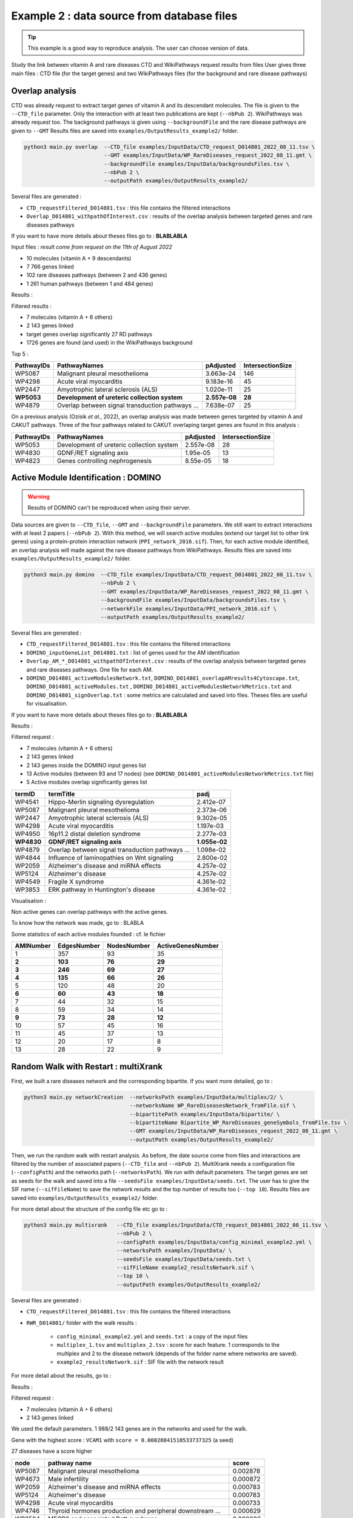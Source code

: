 .. _example2:

==================================================
Example 2 : data source from database files
==================================================

.. tip::

   This example is a good way to reproduce analysis. The user can choose version of data.

Study the link between vitamin A and rare diseases
CTD and WikiPathways request results from files
User gives three main files : CTD file (for the target genes) and two WikiPathways files (for the background and
rare disease pathways)

Overlap analysis
======================

CTD was already request to extract target genes of vitamin A and its descendant molecules. The file is given to the
``--CTD_file`` parameter. Only the interaction with at least two publications are kept (``--nbPub 2``).
WikiPathways was already request too. The background pathways is given using ``--backgroundFile`` and the rare disease
pathways are given to ``--GMT``
Results files are saved into ``examples/OutputResults_example2/`` folder.

.. code-block:: bash

   python3 main.py overlap  --CTD_file examples/InputData/CTD_request_D014801_2022_08_11.tsv \
                            --GMT examples/InputData/WP_RareDiseases_request_2022_08_11.gmt \
                            --backgroundFile examples/InputData/backgroundsFiles.tsv \
                            --nbPub 2 \
                            --outputPath examples/OutputResults_example2/

Several files are generated :

- ``CTD_requestFiltered_D014801.tsv`` : this file contains the filtered interactions

- ``Overlap_D014801_withpathOfInterest.csv`` : results of the overlap analysis between targeted genes and rare diseases pathways

If you want to have more details about theses files go to : **BLABLABLA**

Input files :
*result come from request on the 11th of August 2022*

- 10 molecules (vitamin A + 9 descendants)
- 7 766 genes linked

- 102 rare diseases pathways (between 2 and 436 genes)
- 1 261 human pathways (between 1 and 484 genes)

Results :

Filtered results :

- 7 molecules (vitamin A + 6 others)
- 2 143 genes linked

- target genes overlap significantly 27 RD pathways
- 1726 genes are found (and used) in the WikiPathways background

Top 5 :

+------------+----------------------------------------------------+---------------+------------------+
| PathwayIDs | PathwayNames                                       | pAdjusted     | IntersectionSize |
+============+====================================================+===============+==================+
|   WP5087   | Malignant pleural mesothelioma                     | 3.663e-24     |       146        |
+------------+----------------------------------------------------+---------------+------------------+
|   WP4298   | Acute viral myocarditis                            | 9.183e-16     |        45        |
+------------+----------------------------------------------------+---------------+------------------+
|   WP2447   | Amyotrophic lateral sclerosis (ALS)                | 1.020e-11     |        25        |
+------------+----------------------------------------------------+---------------+------------------+
| **WP5053** | **Development of ureteric collection system**      | **2.557e-08** |      **28**      |
+------------+----------------------------------------------------+---------------+------------------+
|   WP4879   | Overlap between signal transduction pathways ...   | 7.638e-07     |        25        |
+------------+----------------------------------------------------+---------------+------------------+

On a previous analysis (Ozisik *et al.*, 2022), an overlap analysis was made between genes targeted by vitamin A and
CAKUT pathways. Three of the four pathways related to CAKUT overlaping target genes are found in this analysis :

+------------+----------------------------------------------------+-----------+------------------+
| PathwayIDs | PathwayNames                                       | pAdjusted | IntersectionSize |
+============+====================================================+===========+==================+
|   WP5053   | Development of ureteric collection system          | 2.557e-08 |        28        |
+------------+----------------------------------------------------+-----------+------------------+
|   WP4830   | GDNF/RET signaling axis                            | 1.95e-05  |        13        |
+------------+----------------------------------------------------+-----------+------------------+
|   WP4823   | Genes controlling nephrogenesis                    | 8.55e-05  |        18        |
+------------+----------------------------------------------------+-----------+------------------+

Active Module Identification : DOMINO
==================================================

.. warning::

   Results of DOMINO can't be reproduced when using their server.

Data sources are given to ``--CTD_file``, ``--GMT`` and ``--backgroundFile`` parameters. We still want to extract interactions
with at least 2 papers (``--nbPub 2``).
With this method, we will search active modules (extend our target list to other link genes) using a protein-protein
interaction network (``PPI_network_2016.sif``). Then, for each active module identified, an overlap analysis will made
against the rare disease pathways from WikiPathways.
Results files are saved into ``examples/OutputResults_example2/`` folder.

.. code-block:: bash

   python3 main.py domino  --CTD_file examples/InputData/CTD_request_D014801_2022_08_11.tsv \
                           --nbPub 2 \
                           --GMT examples/InputData/WP_RareDiseases_request_2022_08_11.gmt \
                           --backgroundFile examples/InputData/backgroundsFiles.tsv \
                           --networkFile examples/InputData/PPI_network_2016.sif \
                           --outputPath examples/OutputResults_example2/

Several files are generated :

- ``CTD_requestFiltered_D014801.tsv`` : this file contains the filtered interactions

- ``DOMINO_inputGeneList_D014801.txt`` : list of genes used for the AM identification

- ``Overlap_AM_*_D014801_withpathOfInterest.csv`` : results of the overlap analysis between targeted genes and rare
  diseases pathways. One file for each AM.

- ``DOMINO_D014801_activeModulesNetwork.txt``, ``DOMINO_D014801_overlapAMresults4Cytoscape.txt``, ``DOMINO_D014801_activeModules.txt``
  , ``DOMINO_D014801_activeModulesNetworkMetrics.txt`` and ``DOMINO_D014801_signOverlap.txt`` : some metrics are
  calculated and saved into files. Theses files are useful for visualisation.

If you want to have more details about theses files go to : **BLABLABLA**

Results :

Filtered request :

- 7 molecules (vitamin A + 6 others)
- 2 143 genes linked

- 2 143 genes inside the DOMINO input genes list
- 13 Active modules (between 93 and 17 nodes) (see ``DOMINO_D014801_activeModulesNetworkMetrics.txt`` file)

- 5 Active modules overlap significantly genes list

+------------+------------------------------------------------------+----------------+
| termID     | termTitle                                            | padj           |
+============+======================================================+================+
| WP4541     | Hippo-Merlin signaling dysregulation                 | 2.412e-07      |
+------------+------------------------------------------------------+----------------+
| WP5087     | Malignant pleural mesothelioma                       | 2.373e-06      |
+------------+------------------------------------------------------+----------------+
| WP2447     | Amyotrophic lateral sclerosis (ALS)                  | 9.302e-05      |
+------------+------------------------------------------------------+----------------+
| WP4298     | Acute viral myocarditis                              | 1.197e-03      |
+------------+------------------------------------------------------+----------------+
| WP4950     | 16p11.2 distal deletion syndrome                     | 2.277e-03      |
+------------+------------------------------------------------------+----------------+
|**WP4830**  | **GDNF/RET signaling axis**                          | **1.055e-02**  |
+------------+------------------------------------------------------+----------------+
| WP4879     | Overlap between signal transduction pathways ...     | 1.098e-02      |
+------------+------------------------------------------------------+----------------+
| WP4844     | Influence of laminopathies on Wnt signaling          | 2.800e-02      |
+------------+------------------------------------------------------+----------------+
| WP2059     | Alzheimer's disease and miRNA effects                | 4.257e-02      |
+------------+------------------------------------------------------+----------------+
| WP5124     | Alzheimer's disease                                  | 4.257e-02      |
+------------+------------------------------------------------------+----------------+
| WP4549     | Fragile X syndrome                                   | 4.361e-02      |
+------------+------------------------------------------------------+----------------+
| WP3853     | ERK pathway in Huntington's disease                  | 4.361e-02      |
+------------+------------------------------------------------------+----------------+

Visualisation :

.. image:: ../../pictures/example2_DOMINO_AMnetwork.png
   :alt: example2 AMI

Non active genes can overlap pathways with the active genes.

To know how the network was made, go to : BLABLA

Some statistics of each active modules founded : cf. le fichier

+-------------+---------------+---------------+---------------------+
| AMINumber   | EdgesNumber   | NodesNumber   | ActiveGenesNumber   |
+=============+===============+===============+=====================+
| 1           | 357           | 93            | 35                  |
+-------------+---------------+---------------+---------------------+
| **2**       | **103**       | **76**        | **29**              |
+-------------+---------------+---------------+---------------------+
| **3**       | **246**       | **69**        | **27**              |
+-------------+---------------+---------------+---------------------+
| **4**       | **135**       | **66**        | **26**              |
+-------------+---------------+---------------+---------------------+
| 5           | 120           | 48            | 20                  |
+-------------+---------------+---------------+---------------------+
| **6**       | **60**        | **43**        | **18**              |
+-------------+---------------+---------------+---------------------+
| 7           | 44            | 32            | 15                  |
+-------------+---------------+---------------+---------------------+
| 8           | 59            | 34            | 14                  |
+-------------+---------------+---------------+---------------------+
| **9**       | **73**        | **28**        | **12**              |
+-------------+---------------+---------------+---------------------+
| 10          | 57            | 45            | 16                  |
+-------------+---------------+---------------+---------------------+
| 11          | 45            | 37            | 13                  |
+-------------+---------------+---------------+---------------------+
| 12          | 20            | 17            | 8                   |
+-------------+---------------+---------------+---------------------+
| 13          | 28            | 22            | 9                   |
+-------------+---------------+---------------+---------------------+

Random Walk with Restart : multiXrank
==================================================

First, we built a rare diseases network and the corresponding bipartite. If you want more detailed, go to :

.. code-block:: bash

   python3 main.py networkCreation  --networksPath examples/InputData/multiplex/2/ \
                                    --networksName WP_RareDiseasesNetwork_fromFile.sif \
                                    --bipartitePath examples/InputData/bipartite/ \
                                    --bipartiteName Bipartite_WP_RareDiseases_geneSymbols_fromFile.tsv \
                                    --GMT examples/InputData/WP_RareDiseases_request_2022_08_11.gmt \
                                    --outputPath examples/OutputResults_example2/

Then, we run the random walk with restart analysis. As before, the date source come from files and interactions are filtered
by the number of associated papers (``--CTD_file`` and ``--nbPub 2``).
MultiXrank needs a configuration file (``--configPath``) and the networks path (``--networksPath``). We run with
default parameters.
The target genes are set as seeds for the walk and saved into a file ``--seedsFile examples/InputData/seeds.txt``.
The user has to give the SIF name (``--sifFileName``) to save the network results and the top number of results too
(``--top 10``).
Results files are saved into ``examples/OutputResults_example2/`` folder.

For more detail about the structure of the config file etc go to :

.. code-block:: bash

   python3 main.py multixrank   --CTD_file examples/InputData/CTD_request_D014801_2022_08_11.tsv \
                                --nbPub 2 \
                                --configPath examples/InputData/config_minimal_example2.yml \
                                --networksPath examples/InputData/ \
                                --seedsFile examples/InputData/seeds.txt \
                                --sifFileName example2_resultsNetwork.sif \
                                --top 10 \
                                --outputPath examples/OutputResults_example2/

Several files are generated :

- ``CTD_requestFiltered_D014801.tsv`` : this file contains the filtered interactions

- ``RWR_D014801/`` folder with the walk results :

    - ``config_minimal_example2.yml`` and ``seeds.txt`` : a copy of the input files

    - ``multiplex_1.tsv`` and ``multiplex_2.tsv`` : score for each feature. 1 corresponds to the multiplex and 2 to
      the disease network (depends of the folder name where networks are saved).

    - ``example2_resultsNetwork.sif`` : SIF file with the network result

For more detail about the results, go to :

Results :

Filtered request :

- 7 molecules (vitamin A + 6 others)
- 2 143 genes linked

We used the default parameters.
1 988/2 143 genes are in the networks and used for the walk.

Gene with the highest score : ``VCAM1`` with ``score = 0.00020841510533737325`` (a seed)

27 diseases have a score higher

+-------------+---------------------------------------------------------------+-------------+
| node        | pathway name                                                  | score       |
+=============+===============================================================+=============+
| WP5087      | Malignant pleural mesothelioma                                | 0.002878    |
+-------------+---------------------------------------------------------------+-------------+
| WP4673      | Male infertility                                              | 0.000872    |
+-------------+---------------------------------------------------------------+-------------+
| WP2059      | Alzheimer's disease and miRNA effects                         | 0.000783    |
+-------------+---------------------------------------------------------------+-------------+
| WP5124      | Alzheimer's disease                                           | 0.000783    |
+-------------+---------------------------------------------------------------+-------------+
| WP4298      | Acute viral myocarditis                                       | 0.000733    |
+-------------+---------------------------------------------------------------+-------------+
| WP4746      | Thyroid hormones production and peripheral downstream ...     | 0.000629    |
+-------------+---------------------------------------------------------------+-------------+
| WP3584      | MECP2 and associated Rett syndrome                            | 0.000606    |
+-------------+---------------------------------------------------------------+-------------+
| WP5224      | 2q37 copy number variation syndrome                           | 0.000569    |
+-------------+---------------------------------------------------------------+-------------+
| WP4549      | Fragile X syndrome                                            | 0.000555    |
+-------------+---------------------------------------------------------------+-------------+
| WP4657      | 22q11.2 copy number variation syndrome                        | 0.000529    |
+-------------+---------------------------------------------------------------+-------------+
| WP4541      | Hippo-Merlin signaling dysregulation                          | 0.000521    |
+-------------+---------------------------------------------------------------+-------------+
| WP4932      | 7q11.23 copy number variation syndrome                        | 0.000495    |
+-------------+---------------------------------------------------------------+-------------+
| WP5053      | Development of ureteric collection system                     | 0.000454    |
+-------------+---------------------------------------------------------------+-------------+
| WP4949      | 16p11.2 proximal deletion syndrome                            | 0.000446    |
+-------------+---------------------------------------------------------------+-------------+
| WP4312      | Rett syndrome causing genes                                   | 0.000395    |
+-------------+---------------------------------------------------------------+-------------+
| WP5114      | Nucleotide excision repair in xeroderma pigmentosum           | 0.000394    |
+-------------+---------------------------------------------------------------+-------------+
| WP2447      | Amyotrophic lateral sclerosis (ALS)                           | 0.000385    |
+-------------+---------------------------------------------------------------+-------------+
| WP4879      | Overlap between signal transduction pathways contributing ... | 0.000334    |
+-------------+---------------------------------------------------------------+-------------+
| WP4803      | Ciliopathies                                                  | 0.000311    |
+-------------+---------------------------------------------------------------+-------------+
| WP4540      | Hippo signaling regulation pathways                           | 0.000309    |
+-------------+---------------------------------------------------------------+-------------+
| WP4906      | 3q29 copy number variation syndrome                           | 0.000308    |
+-------------+---------------------------------------------------------------+-------------+
| WP5222      | 2q13 copy number variation syndrome                           | 0.000285    |
+-------------+---------------------------------------------------------------+-------------+
| WP3995      | Prion disease pathway                                         | 0.000281    |
+-------------+---------------------------------------------------------------+-------------+
| WP3998      | Prader-Willi and Angelman syndrome                            | 0.000244    |
+-------------+---------------------------------------------------------------+-------------+
| WP2371      | Parkinson's disease pathway                                   | 0.000231    |
+-------------+---------------------------------------------------------------+-------------+
| **WP4823**  | **Genes controlling nephrogenesis**                           | **0.000221**|
+-------------+---------------------------------------------------------------+-------------+
| WP4545      | Oxysterols derived from cholesterol                           | 0.000217    |
+-------------+---------------------------------------------------------------+-------------+

.. image:: ../../pictures/example2_multixrank_network.png
   :alt: example2 RWR

Rare disease pathways identified
==================================================

Using orsum to compare

.. code-block:: bash

    orsum.py    --gmt WP_RareDiseases_request_2022_08_11.gmt
                --files Overlap_D014801_withRDWP.4Orsum DOMINO_D014801_signOverlap.4Orsum diseasesResults.4Orsum
                --fileAliases Overlap DOMINO multiXrank
                --outputFolder orsum/

.. image:: ../../pictures/example2_orsum.png
   :alt: example2 orsum

Commands
==================================================

.. code-block:: bash

    1. Create table for overlap analysis
    awk -F';' '{if($9<=0.05){$9=sprintf("%0.3e", $9); print $1";"$2";"$9";"$6}}' Overlap_D014801_withpathOfInterest.csv > example2_overlap_top5.csv
    awk -F';' '{if(NR==1){print "PathwayIDs;PathwayNames;pAdjusted;IntersectionSize"}; if($9<=0.05){$9=sprintf("%0.3e", $9); print $1";"$2";"$9";"$6}}' Overlap_D014801_withpathOfInterest.csv > example2_overlap_top5.csv
    awk -F';' 'NR==1{print $1";"$2";"$9";"$6} {if($9<=0.05){$9=sprintf("%0.3e", $9); print $1";"$2";"$9";"$6}}' Overlap_D014801_withpathOfInterest.csv | grep "WP5053\|WP4823\|WP5052\|WP4830"

    2. Create table for DOMINO overlap
    awk -F"\t" 'BEGIN{print "termID;termTitle;padj"} NR==FNR{a[$1]=$2; next} {$2=sprintf("%.3e", $2);print $1";"a[$1]";"$2}' ../../InputData/WP_RareDiseases_request_2022_08_11.gmt DOMINO_D014801_signOverlap.txt > example2_DOMINOOverlap.csv

    3. Create table for multiXrank analysis
    awk -F"\t" 'NR==FNR{a[$1]=$2;next} {if($3>=0.00033619597393799407){$3=sprintf("%.6f", $3); print $2"\t"a[$2]"\t"$3}}' ./../InputData/WP_RareDiseases_request_2022_08_11.gmt multiplex_2.tsv > diseasesResults.txt

    4. Create file for cytoscape
    awk -F"\t" 'NR==FNR{a[$1]; next} {if($2 in a){print $2"\tTrue"}else{print $2"\tFalse"}}' seeds.txt multiplex_1.tsv > seeds.4Cytoscape

    5. Orsum